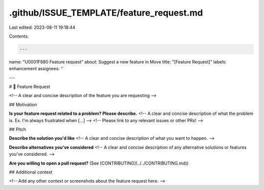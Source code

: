 .github/ISSUE_TEMPLATE/feature_request.md
=========================================

Last edited: 2023-08-11 19:18:44

Contents:

.. code-block:: md

    ---
name: "\U0001F680 Feature request"
about: Suggest a new feature in Move
title: "[Feature Request]"
labels: enhancement
assignees: ''

---

# 🚀 Feature Request

<!-- A clear and concise description of the feature you are requesting -->

## Motivation

**Is your feature request related to a problem? Please describe.**
<!-- A clear and concise description of what the problem is. Ex. I'm always frustrated when [...] -->
<!-- Please link to any relevant issues or other PRs! -->

## Pitch

**Describe the solution you'd like**
<!-- A clear and concise description of what you want to happen. -->

**Describe alternatives you've considered**
<!-- A clear and concise description of any alternative solutions or features you've considered. -->

**Are you willing to open a pull request?** (See [CONTRIBUTING](../../CONTRIBUTING.md))

## Additional context

<!-- Add any other context or screenshots about the feature request here. -->


